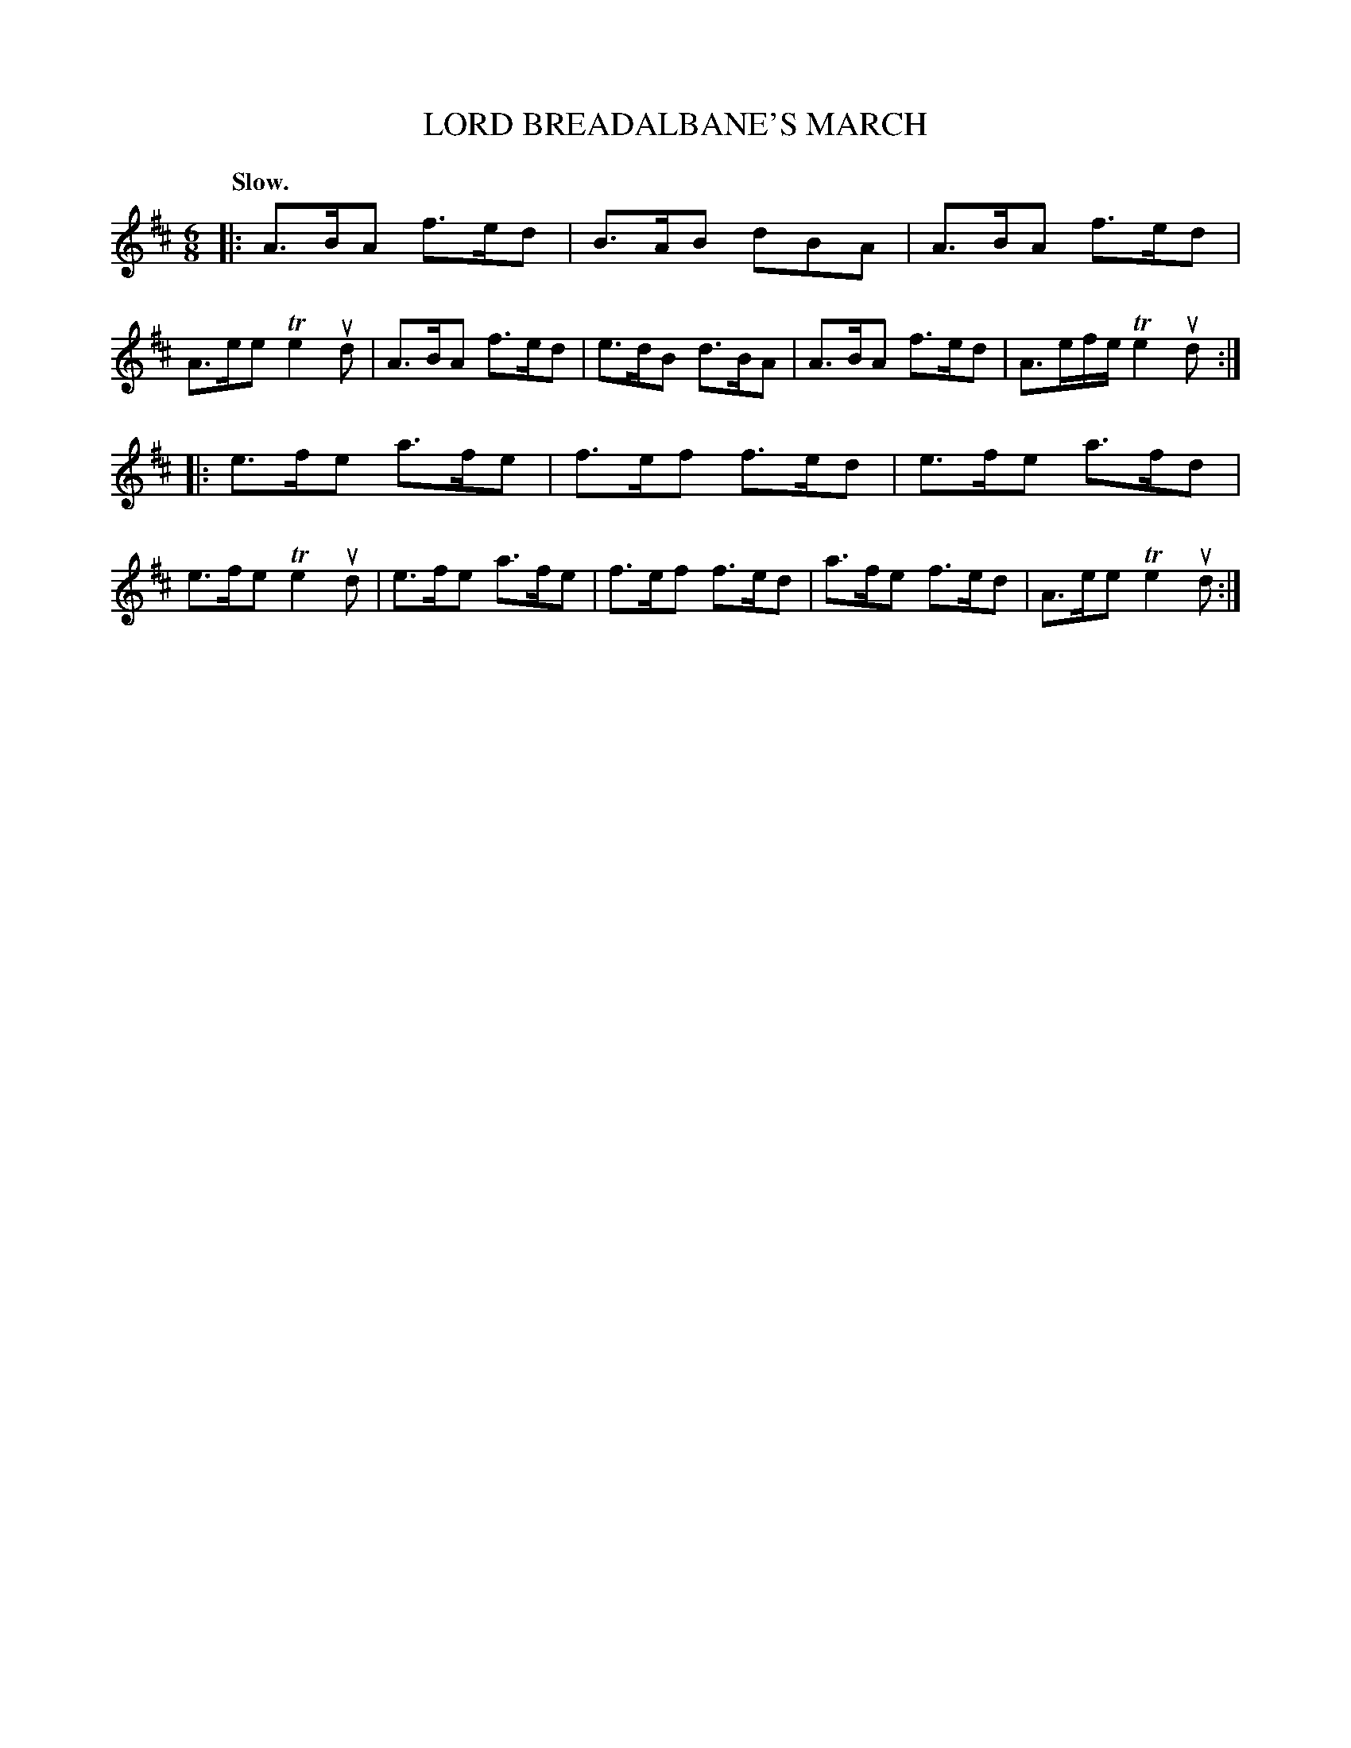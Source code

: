 X: 148116
T: LORD BREADALBANE'S MARCH
Q: "Slow."
R: March.
%R: air, jig, march
B: James Kerr "Merry Melodies" v.1 p.48 s.1 #16
Z: 2016 John Chambers <jc:trillian.mit.edu>
M: 6/8
L: 1/8
K: D
|:\
A>BA f>ed | B>AB dBA | A>BA f>ed | A>ee Te2ud |\
A>BA f>ed | e>dB d>BA | A>BA f>ed | A3/e/f/e/ Te2ud :|
|:\
e>fe a>fe | f>ef f>ed | e>fe a>fd | e>fe Te2ud |\
e>fe a>fe | f>ef f>ed | a>fe f>ed | A>ee Te2ud :|
